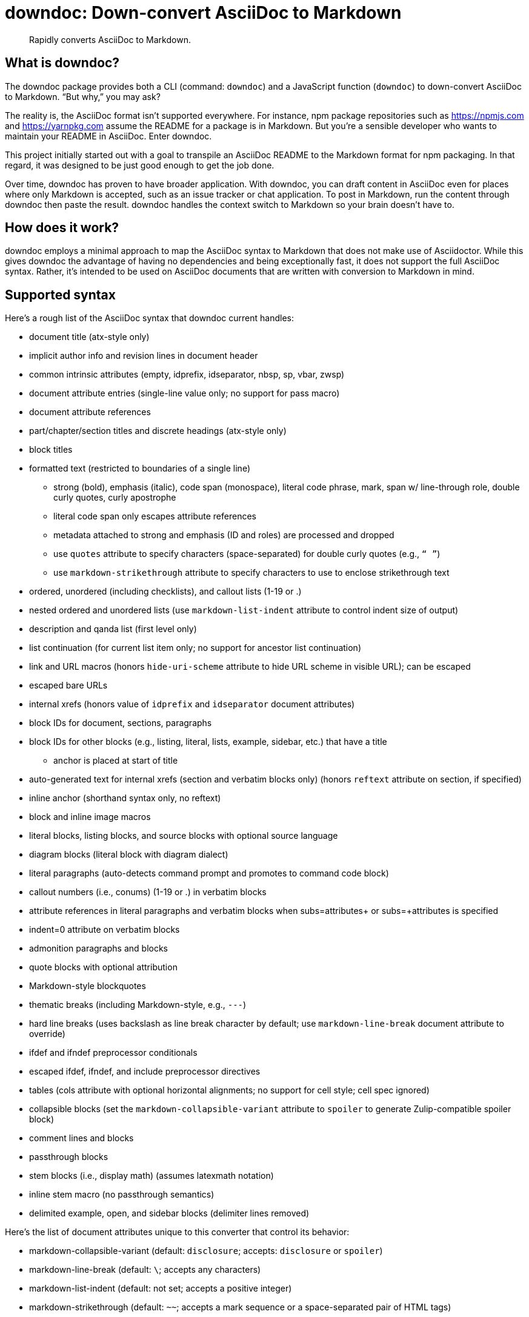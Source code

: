= downdoc: Down-convert AsciiDoc to Markdown
ifdef::env-github[]
:toc: preamble
:toc-title: Contents
:toclevels: 1
endif::[]

> Rapidly converts AsciiDoc to Markdown.

== What is downdoc?

The downdoc package provides both a CLI (command: `downdoc`) and a JavaScript function (`downdoc`) to down-convert AsciiDoc to Markdown.
"`But why,`" you may ask?

The reality is, the AsciiDoc format isn't supported everywhere.
For instance, npm package repositories such as https://npmjs.com and https://yarnpkg.com assume the README for a package is in Markdown.
But you're a sensible developer who wants to maintain your README in AsciiDoc.
Enter downdoc.

This project initially started out with a goal to transpile an AsciiDoc README to the Markdown format for npm packaging.
In that regard, it was designed to be just good enough to get the job done.

Over time, downdoc has proven to have broader application.
With downdoc, you can draft content in AsciiDoc even for places where only Markdown is accepted, such as an issue tracker or chat application.
To post in Markdown, run the content through downdoc then paste the result.
downdoc handles the context switch to Markdown so your brain doesn't have to.

== How does it work?

downdoc employs a minimal approach to map the AsciiDoc syntax to Markdown that does not make use of Asciidoctor.
While this gives downdoc the advantage of having no dependencies and being exceptionally fast, it does not support the full AsciiDoc syntax.
Rather, it's intended to be used on AsciiDoc documents that are written with conversion to Markdown in mind.

== Supported syntax

Here's a rough list of the AsciiDoc syntax that downdoc current handles:

* document title (atx-style only)
* implicit author info and revision lines in document header
* common intrinsic attributes (empty, idprefix, idseparator, nbsp, sp, vbar, zwsp)
* document attribute entries (single-line value only; no support for pass macro)
* document attribute references
* part/chapter/section titles and discrete headings (atx-style only)
* block titles
* formatted text (restricted to boundaries of a single line)
** strong (bold), emphasis (italic), code span (monospace), literal code phrase, mark, span w/ line-through role, double curly quotes, curly apostrophe
** literal code span only escapes attribute references
** metadata attached to strong and emphasis (ID and roles) are processed and dropped
** use `quotes` attribute to specify characters (space-separated) for double curly quotes (e.g., `“ ”`)
** use `markdown-strikethrough` attribute to specify characters to use to enclose strikethrough text
* ordered, unordered (including checklists), and callout lists (1-19 or .)
* nested ordered and unordered lists (use `markdown-list-indent` attribute to control indent size of output)
* description and qanda list (first level only)
* list continuation (for current list item only; no support for ancestor list continuation)
* link and URL macros (honors `hide-uri-scheme` attribute to hide URL scheme in visible URL); can be escaped
* escaped bare URLs
* internal xrefs (honors value of `idprefix` and `idseparator` document attributes)
* block IDs for document, sections, paragraphs
* block IDs for other blocks (e.g., listing, literal, lists, example, sidebar, etc.) that have a title
** anchor is placed at start of title
* auto-generated text for internal xrefs (section and verbatim blocks only) (honors `reftext` attribute on section, if specified)
* inline anchor (shorthand syntax only, no reftext)
* block and inline image macros
* literal blocks, listing blocks, and source blocks with optional source language
* diagram blocks (literal block with diagram dialect)
* literal paragraphs (auto-detects command prompt and promotes to command code block)
* callout numbers (i.e., conums) (1-19 or .) in verbatim blocks
* attribute references in literal paragraphs and verbatim blocks when subs=attributes+ or subs=+attributes is specified
* indent=0 attribute on verbatim blocks
* admonition paragraphs and blocks
* quote blocks with optional attribution
* Markdown-style blockquotes
* thematic breaks (including Markdown-style, e.g., `---`)
* hard line breaks (uses backslash as line break character by default; use `markdown-line-break` document attribute to override)
* ifdef and ifndef preprocessor conditionals
* escaped ifdef, ifndef, and include preprocessor directives
* tables (cols attribute with optional horizontal alignments; no support for cell style; cell spec ignored)
* collapsible blocks (set the `markdown-collapsible-variant` attribute to `spoiler` to generate Zulip-compatible spoiler block)
* comment lines and blocks
* passthrough blocks
* stem blocks (i.e., display math) (assumes latexmath notation)
* inline stem macro (no passthrough semantics)
* delimited example, open, and sidebar blocks (delimiter lines removed)

Here's the list of document attributes unique to this converter that control its behavior:

* markdown-collapsible-variant (default: `disclosure`; accepts: `disclosure` or `spoiler`)
* markdown-line-break (default: `\`; accepts any characters)
* markdown-list-indent (default: not set; accepts a positive integer)
* markdown-strikethrough (default: `~~`; accepts a mark sequence or a space-separated pair of HTML tags)
* quotes (default: `<q> </q>`; accepts a space-separated pair of HTML tags or marks)

To use a backtick in a code phrase in Markdown, it must be enclosed in backticks then enclosed in non-backtick characters, such as spaces.
To achieve this, we recommend setting the `backtick` attribute as follows:

[,asciidoc]
----
:backtick: {sp}```{sp}
----

Then you can reference it anywhere in a code phrase using the `\{backtick}` attribute reference.
If you need to use a backtick outside of a code phrase, you may want to split it into two separate attributes.
You may need to play around a bit to get the output you want.

Currently, include directives are dropped.
However, you can first run the document through https://github.com/asciidoctor/asciidoctor-reducer[Asciidoctor Reducer] to fold in the content from any included files.
If you then run downdoc on the output of that step, it will convert the entire document, includes and all.

Support for additional syntax may be added in the future.

== Prerequisites

In order to use this extension, you must have Node.js 16.17.0 or higher installed on your machine.

== Install

Use the following command to install the downdoc package into your project:

[,console]
----
$ npm i downdoc
----

Alternately, you can defer installation and invoke the CLI using the `npx` command.

== Usage

=== CLI

[,console]
----
$ npx downdoc README.adoc
----

The `downdoc` command automatically generates a Markdown file.
By default, the Markdown file has the same name as the AsciiDoc file with the file extension changed to `.md` (e.g., `README.md`).

You can instruct the command to write to a different file using the `-o` (or `--output`) option.

[,console]
----
$ npx downdoc -o out.md README.adoc
----

If the value of the `-o` option is `-`, the command will write the output to the console (i.e., stdout).

[,console]
----
$ npx downdoc -o - README.adoc
----

You can pipe from input and output by using `-` as the input path.

[,console]
----
$ cat README.adoc | npx downdoc -
----

You can pass additional runtime AsciiDoc attributes using the `-a` (or `--attribute`) option.

[,console]
----
$ npx downdoc -a hide-uri-scheme -a markdown-list-indent=4 README.adoc
----

To print a usage statement that includes a complete list of available options, pass the `-h` option.

=== API

[,js]
----
const downdoc = require('downdoc')
const fsp = require('node:fs/promises')

;(async () => {
  await fsp
    .readFile('README.adoc', 'utf8')
    .then((asciidoc) => fsp.writeFile('README.md', downdoc(asciidoc) + '\n', 'utf8'))
})()
----

The `downdoc` function accepts an object (i.e., map) of options as the second argument.

[,js]
----
downdoc(asciidoc, { attributes: { 'markdown-list-indent': 4 } })
----

Currently the only supported option in the API is `attributes`, which is an object (i.e., map) of runtime AsciiDoc attributes.

ifndef::env-npm[]
=== npm publish

The prime focus of this tool is to convert an AsciiDoc README to Markdown for npm packaging.
This switch is done by leveraging the pre and post lifecycle hooks of the `publish` task.
In the pre hook, you convert the README to Markdown and hide the AsciiDoc README.
The npm `publish` task will then discover the Markdown README and include it in the package.
In the post hook, you remove the Markdown README and restore the AsciiDoc README.

Using this technique, the published npm package ends up with a Markdown README, but the README in your repository remains in AsciiDoc.
We refer to this process as the README dance.

If that sounds complicated, no need to worry.
downdoc has you covered.
The downdoc CLI provides the helpers you need to call during these lifecycle hooks.
To use them, add the following entries to the `scripts` property in the [.path]_package.json_ at the root of your project.

[,json]
----
"postpublish": "downdoc --postpublish",
"prepublishOnly": "downdoc --prepublish",
----

Let's have a look at where these entries go when we step back and look at a complete file:

[,json]
----
{
  "name": "my-package",
  "version": "1.0.0",
  "scripts": {
    "postpublish": "downdoc --postpublish",
    "prepublishOnly": "downdoc --prepublish",
    "test": "mocha"
  }
}
----

If you don't want to declare a dependency on the downdoc package in your project, prepend the call to `downdoc` with `npx -y`:

[,json]
----
"postpublish": "npx -y downdoc --postpublish",
"prepublishOnly": "npx -y downdoc --prepublish",
----

When an AsciiDoc file is converted using the `--prepublish` CLI option, both the `env=npm` and `env-npm` document attributes are set.
This allows you to show or hide content in the README that is displayed in the npm package registry.

You can find an example of downdoc used for this purpose in the downdoc project itself.

=== Create executables

Thus far, we've assumed that you're running downdoc using Node.js installed on your system.
However, downdoc is one of those tools you might want to use in any environment.
In that case, what you want is an executable that doesn't require Node.js to be installed.
That's where pkg comes in.

Using https://github.com/vercel/pkg[pkg], you can bundle Node.js and downdoc into a single executable (i.e., a precompiled binary) per system (OS and architecture).
To do so, clone this project and run the following command:

 $ npx pkg -t node18-linux,node18-macos,node18-win .

This command will produce `downdoc-linux`, `downdoc-macos`, and `downdoc-win.exe`.
You can transfer any one of these executables to a suitable system and run it without having to install Node.js.
For example:

 $ ./downdoc-linux README.adoc

The binary includes the package metadata and source code of this project in raw form.
Run `npx pkg -h` or read the https://github.com/vercel/pkg[pkg README] to learn more about how it works.
endif::[]

== Copyright and License

Copyright (C) 2022-present Dan Allen (OpenDevise Inc.) and the individual contributors to this project.

Use of this software is granted under the terms of the MIT License.
